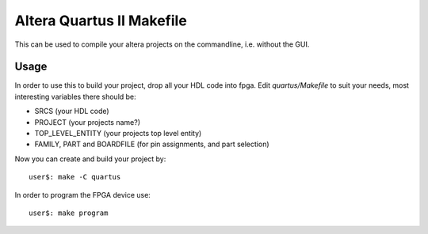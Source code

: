 ============================
 Altera Quartus II Makefile
============================

This can be used to compile your altera projects on the commandline,
i.e. without the GUI.

Usage
~~~~~~

In order to use this to build your project, drop all your HDL code into fpga.
Edit *quartus/Makefile* to suit your needs, most interesting variables there
should be:

* SRCS (your HDL code)
* PROJECT (your projects name?)
* TOP_LEVEL_ENTITY (your projects top level entity)
* FAMILY, PART and BOARDFILE (for pin assignments, and part selection)

Now you can create and build your project by::

  user$: make -C quartus

In order to program the FPGA device use::

  user$: make program
